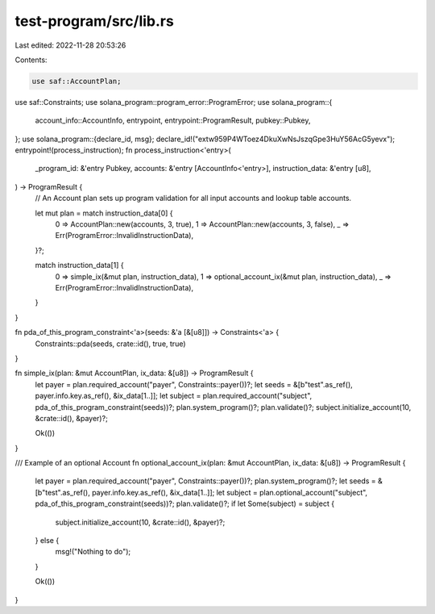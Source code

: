 test-program/src/lib.rs
=======================

Last edited: 2022-11-28 20:53:26

Contents:

.. code-block:: rs

    use saf::AccountPlan;
use saf::Constraints;
use solana_program::program_error::ProgramError;
use solana_program::{
    account_info::AccountInfo, entrypoint, entrypoint::ProgramResult, pubkey::Pubkey,
};
use solana_program::{declare_id, msg};
declare_id!("extw959P4WToez4DkuXwNsJszqGpe3HuY56AcG5yevx");
entrypoint!(process_instruction);
fn process_instruction<'entry>(
    _program_id: &'entry Pubkey,
    accounts: &'entry [AccountInfo<'entry>],
    instruction_data: &'entry [u8],
) -> ProgramResult {
    // An Account plan sets up program validation for all input accounts and lookup table accounts.

    let mut plan = match instruction_data[0] {
        0 => AccountPlan::new(accounts, 3, true),
        1 => AccountPlan::new(accounts, 3, false),
        _ => Err(ProgramError::InvalidInstructionData),
    }?;

    match instruction_data[1] {
        0 => simple_ix(&mut plan, instruction_data),
        1 => optional_account_ix(&mut plan, instruction_data),
        _ => Err(ProgramError::InvalidInstructionData),
    }
}

fn pda_of_this_program_constraint<'a>(seeds: &'a [&[u8]]) -> Constraints<'a> {
    Constraints::pda(seeds, crate::id(), true, true)
}

fn simple_ix(plan: &mut AccountPlan, ix_data: &[u8]) -> ProgramResult {
    let payer = plan.required_account("payer", Constraints::payer())?;
    let seeds = &[b"test".as_ref(), payer.info.key.as_ref(), &ix_data[1..]];
    let subject = plan.required_account("subject", pda_of_this_program_constraint(seeds))?;
    plan.system_program()?;
    plan.validate()?;
    subject.initialize_account(10, &crate::id(), &payer)?;

    Ok(())
}

/// Example of an optional Account
fn optional_account_ix(plan: &mut AccountPlan, ix_data: &[u8]) -> ProgramResult {
    let payer = plan.required_account("payer", Constraints::payer())?;
    plan.system_program()?;
    let seeds = &[b"test".as_ref(), payer.info.key.as_ref(), &ix_data[1..]];
    let subject = plan.optional_account("subject", pda_of_this_program_constraint(seeds))?;
    plan.validate()?;
    if let Some(subject) = subject {
        subject.initialize_account(10, &crate::id(), &payer)?;
    } else {
        msg!("Nothing to do");
    }

    Ok(())
}


